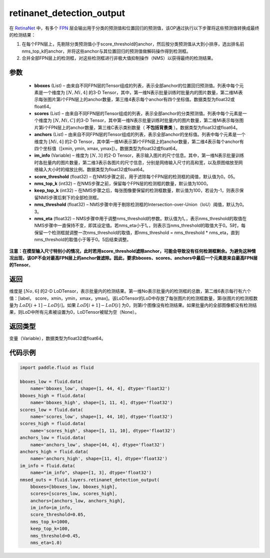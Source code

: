 .. _cn_api_fluid_layers_retinanet_detection_output:

retinanet_detection_output
-------------------------------

.. py:function:: paddle.fluid.layers.retinanet_detection_output(bboxes, scores, anchors, im_info, score_threshold=0.05, nms_top_k=1000, keep_top_k=100, nms_threshold=0.3, nms_eta=1.0)




在 `RetinaNet <https://arxiv。org/abs/1708.02002>`_ 中，有多个 `FPN <https://arxiv。org/abs/1612.03144>`_ 层会输出用于分类的预测值和位置回归的预测值，该OP通过执行以下步骤将这些预测值转换成最终的检测结果：

1. 在每个FPN层上，先剔除分类预测值小于score_threshold的anchor，然后按分类预测值从大到小排序，选出排名前nms_top_k的anchor，并将这些anchor与其位置回归的预测值做解码操作得到检测框。
2. 合并全部FPN层上的检测框，对这些检测框进行非极大值抑制操作（NMS）以获得最终的检测结果。


参数
::::::::::::

    - **bboxes**  (List) – 由来自不同FPN层的Tensor组成的列表，表示全部anchor的位置回归预测值。列表中每个元素是一个维度为 :math:`[N, Mi, 4]` 的3-D Tensor，其中，第一维N表示批量训练时批量内的图片数量，第二维Mi表示每张图片第i个FPN层上的anchor数量，第三维4表示每个anchor有四个坐标值。数据类型为float32或float64。
    - **scores**  (List) – 由来自不同FPN层的Tensor组成的列表，表示全部anchor的分类预测值。列表中每个元素是一个维度为 :math:`[N, Mi, C]` 的3-D Tensor，其中第一维N表示批量训练时批量内的图片数量，第二维Mi表示每张图片第i个FPN层上的anchor数量，第三维C表示类别数量（ **不包括背景类** ）。数据类型为float32或float64。
    - **anchors**  (List) – 由来自不同FPN层的Tensor组成的列表，表示全部anchor的坐标值。列表中每个元素是一个维度为 :math:`[Mi, 4]` 的2-D Tensor，其中第一维Mi表示第i个FPN层上的anchor数量，第二维4表示每个anchor有四个坐标值（[xmin, ymin, xmax, ymax]）。数据类型为float32或float64。
    - **im_info**  (Variable) – 维度为 :math:`[N, 3]` 的2-D Tensor，表示输入图片的尺寸信息。其中，第一维N表示批量训练时各批量内的图片数量，第二维3表示各图片的尺寸信息，分别是网络输入尺寸的高和宽，以及原图缩放至网络输入大小时的缩放比例。数据类型为float32或float64。
    - **score_threshold**  (float32) – 在NMS步骤之前，用于滤除每个FPN层的检测框的阈值，默认值为0。05。
    - **nms_top_k**  (int32) – 在NMS步骤之前，保留每个FPN层的检测框的数量，默认值为1000。
    - **keep_top_k**  (int32) – 在NMS步骤之后，每张图像要保留的检测框数量，默认值为100，若设为-1，则表示保留NMS步骤后剩下的全部检测框。
    - **nms_threshold**  (float32) – NMS步骤中用于剔除检测框的Intersection-over-Union（IoU）阈值，默认为0。3。
    - **nms_eta**  (float32) – NMS步骤中用于调整nms_threshold的参数。默认值为1。，表示nms_threshold的取值在NMS步骤中一直保持不变，即其设定值。若nms_eta小于1。，则表示当nms_threshold的取值大于0。5时，每保留一个检测框就调整一次nms_threshold的取值，即nms_threshold = nms_threshold * nms_eta，直到nms_threshold的取值小于等于0。5后结束调整。
**注意：在模型输入尺寸特别小的情况，此时若用score_threshold滤除anchor，可能会导致没有任何检测框剩余。为避免这种情况出现，该OP不会对最高FPN层上的anchor做滤除。因此，要求bboxes、scores、anchors中最后一个元素是来自最高FPN层的Tensor**。

返回
::::::::::::
维度是 :math:`[No, 6]` 的2-D LoDTensor，表示批量内的检测结果。第一维No表示批量内的检测框的总数，第二维6表示每行有六个值：[label， score，xmin，ymin，xmax，ymax]。该LoDTensor的LoD中存放了每张图片的检测框数量，第i张图片的检测框数量为 :math:`LoD[i + 1] - LoD[i]`。如果 :math:`LoD[i + 1] - LoD[i]` 为0，则第i个图像没有检测结果。如果批量内的全部图像都没有检测结果，则LoD中所有元素被设置为0，LoDTensor被赋为空（None）。


返回类型
::::::::::::
变量（Variable），数据类型为float32或float64。

代码示例
::::::::::::

.. code-block:: python

  import paddle.fluid as fluid

  bboxes_low = fluid.data(
      name='bboxes_low', shape=[1, 44, 4], dtype='float32')
  bboxes_high = fluid.data(
      name='bboxes_high', shape=[1, 11, 4], dtype='float32')
  scores_low = fluid.data(
      name='scores_low', shape=[1, 44, 10], dtype='float32')
  scores_high = fluid.data(
      name='scores_high', shape=[1, 11, 10], dtype='float32')
  anchors_low = fluid.data(
      name='anchors_low', shape=[44, 4], dtype='float32')
  anchors_high = fluid.data(
      name='anchors_high', shape=[11, 4], dtype='float32')
  im_info = fluid.data(
      name="im_info", shape=[1, 3], dtype='float32')
  nmsed_outs = fluid.layers.retinanet_detection_output(
      bboxes=[bboxes_low, bboxes_high],
      scores=[scores_low, scores_high],
      anchors=[anchors_low, anchors_high],
      im_info=im_info,
      score_threshold=0.05,
      nms_top_k=1000,
      keep_top_k=100,
      nms_threshold=0.45,
      nms_eta=1.0)
